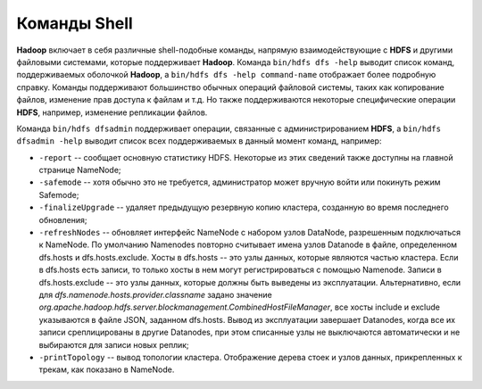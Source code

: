 Команды Shell
===============

**Hadoop** включает в себя различные shell-подобные команды, напрямую взаимодействующие с **HDFS** и другими файловыми системами, которые поддерживает **Hadoop**. Команда ``bin/hdfs dfs -help`` выводит список команд, поддерживаемых оболочкой **Hadoop**, а ``bin/hdfs dfs -help command-name`` отображает более подробную справку. Команды поддерживают большинство обычных операций файловой системы, таких как копирование файлов, изменение прав доступа к файлам и т.д. Но также поддерживаются некоторые специфические операции **HDFS**, например, изменение репликации файлов.

Команда ``bin/hdfs dfsadmin`` поддерживает операции, связанные с администрированием **HDFS**, а ``bin/hdfs dfsadmin -help`` выводит список всех поддерживаемых в данный момент команд, например:

* ``-report`` -- сообщает основную статистику HDFS. Некоторые из этих сведений также доступны на главной странице NameNode;

* ``-safemode`` -- хотя обычно это не требуется, администратор может вручную войти или покинуть режим Safemode;

* ``-finalizeUpgrade`` -- удаляет предыдущую резервную копию кластера, созданную во время последнего обновления;

* ``-refreshNodes`` -- обновляет интерфейс NameNode с набором узлов DataNode, разрешенным подключаться к NameNode. По умолчанию Namenodes повторно считывает имена узлов Datanode в файле, определенном dfs.hosts и dfs.hosts.exclude. Хосты в dfs.hosts -- это узлы данных, которые являются частью кластера. Если в dfs.hosts есть записи, то только хосты в нем могут регистрироваться с помощью Namenode. Записи в dfs.hosts.exclude -- это узлы данных, которые должны быть выведены из эксплуатации. Альтернативно, если для *dfs.namenode.hosts.provider.classname* задано значение *org.apache.hadoop.hdfs.server.blockmanagement.CombinedHostFileManager*, все хосты include и exclude указываются в файле JSON, заданном dfs.hosts. Вывод из эксплуатации завершает Datanodes, когда все их записи среплицированы в другие Datanodes, при этом списанные узлы не выключаются автоматически и не выбираются для записи новых реплик;

* ``-printTopology`` -- вывод топологии кластера. Отображение дерева стоек и узлов данных, прикрепленных к трекам, как показано в NameNode.

